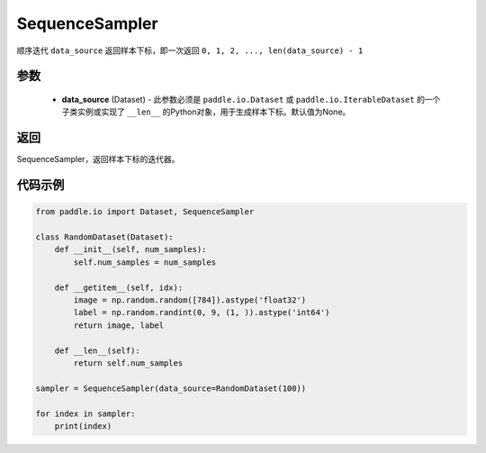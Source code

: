 .. _cn_api_io_cn_SequenceSampler:

SequenceSampler
-------------------------------

.. py:class:: paddle.io.SequenceSampler(data_source=None)

顺序迭代 ``data_source`` 返回样本下标，即一次返回 ``0, 1, 2, ..., len(data_source) - 1``

参数
::::::::::::

    - **data_source** (Dataset) - 此参数必须是 ``paddle.io.Dataset`` 或 ``paddle.io.IterableDataset`` 的一个子类实例或实现了 ``__len__`` 的Python对象，用于生成样本下标。默认值为None。

返回
::::::::::::
SequenceSampler，返回样本下标的迭代器。
  

代码示例
::::::::::::

.. code-block:: python

    from paddle.io import Dataset, SequenceSampler
    
    class RandomDataset(Dataset):
        def __init__(self, num_samples):
            self.num_samples = num_samples
    
        def __getitem__(self, idx):
            image = np.random.random([784]).astype('float32')
            label = np.random.randint(0, 9, (1, )).astype('int64')
            return image, label
        
        def __len__(self):
            return self.num_samples
    
    sampler = SequenceSampler(data_source=RandomDataset(100))
    
    for index in sampler:
        print(index)


